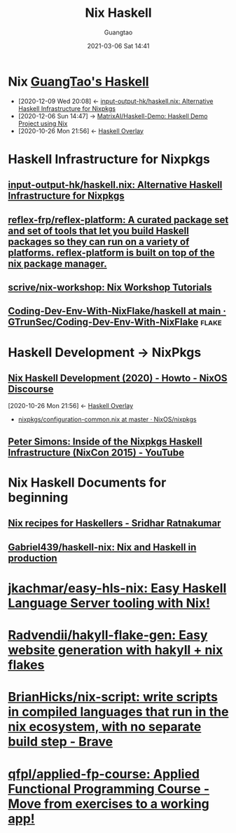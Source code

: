 #+TITLE: Nix Haskell
#+AUTHOR: Guangtao
#+EMAIL: gtrunsec@hardenedlinux.org
#+DATE: 2021-03-06 Sat 14:41
#+OPTIONS:   H:3 num:t toc:t \n:nil @:t ::t |:t ^:nil -:t f:t *:t <:t


* Nix [[file:../programming/guangtao_haskell.org][GuangTao's Haskell]]
:PROPERTIES:
:ID:       fdd307fb-61eb-4b95-a622-2738c75c4d46
:END:
- [2020-12-09 Wed 20:08] <- [[id:f2731e82-6522-4694-9fb0-2caeebf6028f][input-output-hk/haskell.nix: Alternative Haskell Infrastructure for Nixpkgs]]
- [2020-12-06 Sun 14:47] -> [[id:b73b472f-cc81-4bf9-b4ee-7fc2b967b86e][MatrixAI/Haskell-Demo: Haskell Demo Project using Nix]]
- [2020-10-26 Mon 21:56] <- [[id:0f7615af-e259-43e3-99b3-e0b69ba1d61b][Haskell Overlay]]
* Haskell Infrastructure for Nixpkgs
** [[https://github.com/input-output-hk/haskell.nix][input-output-hk/haskell.nix: Alternative Haskell Infrastructure for Nixpkgs]]
** [[https://github.com/reflex-frp/reflex-platform][reflex-frp/reflex-platform: A curated package set and set of tools that let you build Haskell packages so they can run on a variety of platforms. reflex-platform is built on top of the nix package manager.]]
** [[https://github.com/scrive/nix-workshop][scrive/nix-workshop: Nix Workshop Tutorials]]
** [[https://github.com/GTrunSec/Coding-Dev-Env-With-NixFlake/tree/main/haskell][Coding-Dev-Env-With-NixFlake/haskell at main · GTrunSec/Coding-Dev-Env-With-NixFlake]] :flake:
* Haskell Development -> NixPkgs
** [[https://discourse.nixos.org/t/nix-haskell-development-2020/6170][Nix Haskell Development (2020) - Howto - NixOS Discourse]]
:PROPERTIES:
:ID:       1247ef62-a9d8-4779-a793-97802be399f4
:END:
:BACKLINKS:
[2020-10-26 Mon 21:56] <- [[id:0f7615af-e259-43e3-99b3-e0b69ba1d61b][Haskell Overlay]]
:END:
- [[https://github.com/NixOS/nixpkgs/blob/master/pkgs/development/haskell-modules/configuration-common.nix][nixpkgs/configuration-common.nix at master · NixOS/nixpkgs]]
** [[https://www.youtube.com/watch?v=a22y82ROKyA][Peter Simons: Inside of the Nixpkgs Haskell Infrastructure (NixCon 2015) - YouTube]]
* Nix Haskell Documents for beginning
** [[https://www.srid.ca/1948201.html][Nix recipes for Haskellers - Sridhar Ratnakumar]]
** [[https://github.com/Gabriel439/haskell-nix][Gabriel439/haskell-nix: Nix and Haskell in production]]
* [[https://github.com/jkachmar/easy-hls-nix][jkachmar/easy-hls-nix: Easy Haskell Language Server tooling with Nix!]]
* [[https://github.com/Radvendii/hakyll-flake-gen][Radvendii/hakyll-flake-gen: Easy website generation with hakyll + nix flakes]]
* [[https://github.com/BrianHicks/nix-script][BrianHicks/nix-script: write scripts in compiled languages that run in the nix ecosystem, with no separate build step - Brave]]
* [[https://github.com/qfpl/applied-fp-course][qfpl/applied-fp-course: Applied Functional Programming Course - Move from exercises to a working app!]]

